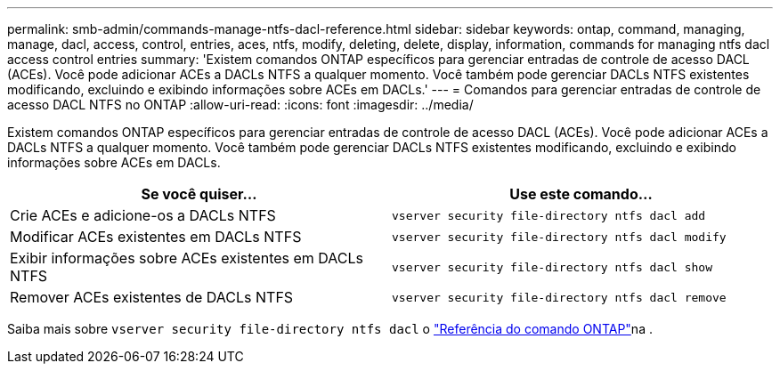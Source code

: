 ---
permalink: smb-admin/commands-manage-ntfs-dacl-reference.html 
sidebar: sidebar 
keywords: ontap, command, managing, manage, dacl, access, control, entries, aces, ntfs, modify, deleting, delete, display, information, commands for managing ntfs dacl access control entries 
summary: 'Existem comandos ONTAP específicos para gerenciar entradas de controle de acesso DACL (ACEs). Você pode adicionar ACEs a DACLs NTFS a qualquer momento. Você também pode gerenciar DACLs NTFS existentes modificando, excluindo e exibindo informações sobre ACEs em DACLs.' 
---
= Comandos para gerenciar entradas de controle de acesso DACL NTFS no ONTAP
:allow-uri-read: 
:icons: font
:imagesdir: ../media/


[role="lead"]
Existem comandos ONTAP específicos para gerenciar entradas de controle de acesso DACL (ACEs). Você pode adicionar ACEs a DACLs NTFS a qualquer momento. Você também pode gerenciar DACLs NTFS existentes modificando, excluindo e exibindo informações sobre ACEs em DACLs.

|===
| Se você quiser... | Use este comando... 


 a| 
Crie ACEs e adicione-os a DACLs NTFS
 a| 
`vserver security file-directory ntfs dacl add`



 a| 
Modificar ACEs existentes em DACLs NTFS
 a| 
`vserver security file-directory ntfs dacl modify`



 a| 
Exibir informações sobre ACEs existentes em DACLs NTFS
 a| 
`vserver security file-directory ntfs dacl show`



 a| 
Remover ACEs existentes de DACLs NTFS
 a| 
`vserver security file-directory ntfs dacl remove`

|===
Saiba mais sobre `vserver security file-directory ntfs dacl` o link:https://docs.netapp.com/us-en/ontap-cli/search.html?q=vserver+security+file-directory+ntfs+dacl["Referência do comando ONTAP"^]na .
